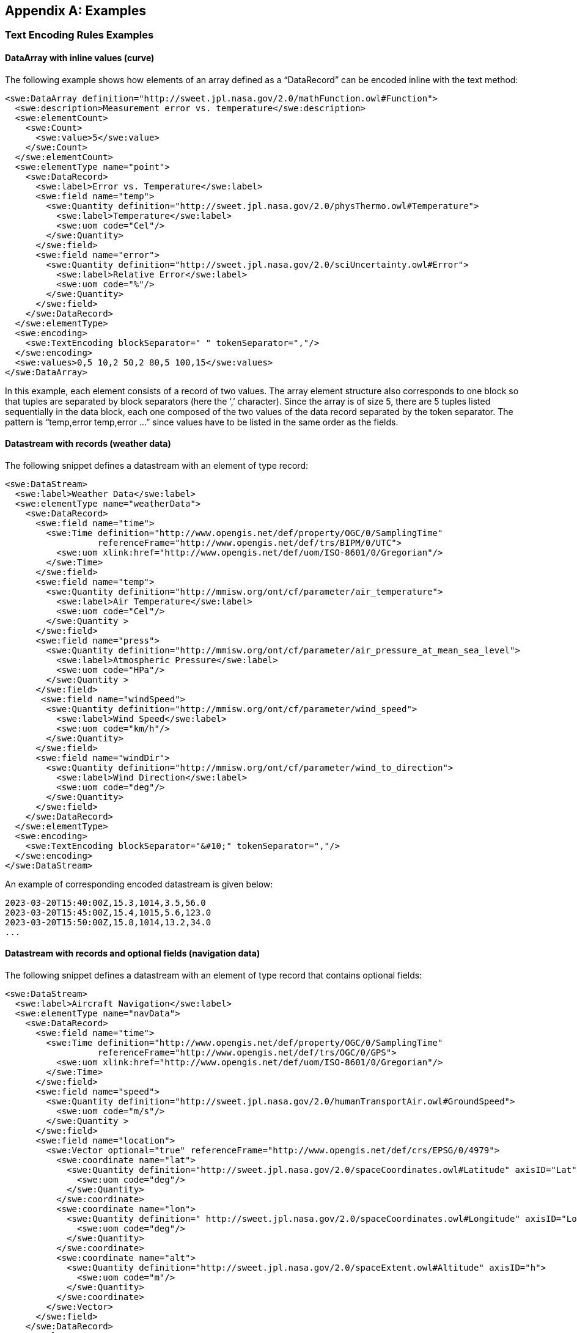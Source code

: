 [appendix]
== Examples


[[enc_text_examples]]
=== Text Encoding Rules Examples

[[enc_text_curve_example]]
==== DataArray with inline values (curve) 

The following example shows how elements of an array defined as a “DataRecord” can be encoded inline with the text method:

[source%unnumbered,xml]
----
<swe:DataArray definition="http://sweet.jpl.nasa.gov/2.0/mathFunction.owl#Function">
  <swe:description>Measurement error vs. temperature</swe:description>
  <swe:elementCount>
    <swe:Count>
      <swe:value>5</swe:value>
    </swe:Count>
  </swe:elementCount>
  <swe:elementType name="point">
    <swe:DataRecord>
      <swe:label>Error vs. Temperature</swe:label>
      <swe:field name="temp">
        <swe:Quantity definition="http://sweet.jpl.nasa.gov/2.0/physThermo.owl#Temperature">
          <swe:label>Temperature</swe:label>
          <swe:uom code="Cel"/>
        </swe:Quantity>
      </swe:field>
      <swe:field name="error">
        <swe:Quantity definition="http://sweet.jpl.nasa.gov/2.0/sciUncertainty.owl#Error">
          <swe:label>Relative Error</swe:label>
          <swe:uom code="%"/>
        </swe:Quantity>
      </swe:field>
    </swe:DataRecord>
  </swe:elementType>
  <swe:encoding>
    <swe:TextEncoding blockSeparator=" " tokenSeparator=","/>
  </swe:encoding>
  <swe:values>0,5 10,2 50,2 80,5 100,15</swe:values>
</swe:DataArray>
----

In this example, each element consists of a record of two values. The array element structure also corresponds to one block so that tuples are separated by block separators (here the ‘,’ character). Since the array is of size 5, there are 5 tuples listed sequentially in the data block, each one composed of the two values of the data record separated by the token separator. The pattern is “temp,error temp,error …” since values have to be listed in the same order as the fields.


[[enc_text_weather_stream_example]]
==== Datastream with records (weather data)

The following snippet defines a datastream with an element of type record:

[source%unnumbered,xml]
----
<swe:DataStream>
  <swe:label>Weather Data</swe:label>
  <swe:elementType name="weatherData">
    <swe:DataRecord>
      <swe:field name="time">
        <swe:Time definition="http://www.opengis.net/def/property/OGC/0/SamplingTime"
                  referenceFrame="http://www.opengis.net/def/trs/BIPM/0/UTC">
          <swe:uom xlink:href="http://www.opengis.net/def/uom/ISO-8601/0/Gregorian"/>
        </swe:Time>
      </swe:field>
      <swe:field name="temp">
        <swe:Quantity definition="http://mmisw.org/ont/cf/parameter/air_temperature">
          <swe:label>Air Temperature</swe:label>
          <swe:uom code="Cel"/>
        </swe:Quantity >
      </swe:field>
      <swe:field name="press">
        <swe:Quantity definition="http://mmisw.org/ont/cf/parameter/air_pressure_at_mean_sea_level">
          <swe:label>Atmospheric Pressure</swe:label>
          <swe:uom code="HPa"/>
        </swe:Quantity >
      </swe:field>
       <swe:field name="windSpeed">
        <swe:Quantity definition="http://mmisw.org/ont/cf/parameter/wind_speed">
          <swe:label>Wind Speed</swe:label>
          <swe:uom code="km/h"/>
        </swe:Quantity>
      </swe:field>
      <swe:field name="windDir">
        <swe:Quantity definition="http://mmisw.org/ont/cf/parameter/wind_to_direction">
          <swe:label>Wind Direction</swe:label>
          <swe:uom code="deg"/>
        </swe:Quantity>
      </swe:field>
    </swe:DataRecord>
  </swe:elementType>
  <swe:encoding>
    <swe:TextEncoding blockSeparator="&#10;" tokenSeparator=","/>
  </swe:encoding>
</swe:DataStream>
----

An example of corresponding encoded datastream is given below:

[source%unnumbered]
----
2023-03-20T15:40:00Z,15.3,1014,3.5,56.0
2023-03-20T15:45:00Z,15.4,1015,5.6,123.0
2023-03-20T15:50:00Z,15.8,1014,13.2,34.0
...
----


[[enc_text_optional_fields_example]]
==== Datastream with records and optional fields (navigation data)

The following snippet defines a datastream with an element of type record that contains optional fields:

[source%unnumbered,xml]
----
<swe:DataStream>
  <swe:label>Aircraft Navigation</swe:label>
  <swe:elementType name="navData">
    <swe:DataRecord>
      <swe:field name="time">
        <swe:Time definition="http://www.opengis.net/def/property/OGC/0/SamplingTime"
                  referenceFrame="http://www.opengis.net/def/trs/OGC/0/GPS">
          <swe:uom xlink:href="http://www.opengis.net/def/uom/ISO-8601/0/Gregorian"/>
        </swe:Time>
      </swe:field>
      <swe:field name="speed">
        <swe:Quantity definition="http://sweet.jpl.nasa.gov/2.0/humanTransportAir.owl#GroundSpeed">
          <swe:uom code="m/s"/>
        </swe:Quantity >
      </swe:field>
      <swe:field name="location">
        <swe:Vector optional="true" referenceFrame="http://www.opengis.net/def/crs/EPSG/0/4979">
          <swe:coordinate name="lat">
            <swe:Quantity definition="http://sweet.jpl.nasa.gov/2.0/spaceCoordinates.owl#Latitude" axisID="Lat">
              <swe:uom code="deg"/>
            </swe:Quantity>
          </swe:coordinate>
          <swe:coordinate name="lon">
            <swe:Quantity definition=" http://sweet.jpl.nasa.gov/2.0/spaceCoordinates.owl#Longitude" axisID="Long">
              <swe:uom code="deg"/>
            </swe:Quantity>
          </swe:coordinate>
          <swe:coordinate name="alt">
            <swe:Quantity definition="http://sweet.jpl.nasa.gov/2.0/spaceExtent.owl#Altitude" axisID="h">
              <swe:uom code="m"/>
            </swe:Quantity>
          </swe:coordinate>
        </swe:Vector>
      </swe:field>
    </swe:DataRecord>
  </swe:elementType>
  <swe:encoding>
    <swe:TextEncoding blockSeparator="&#10;" tokenSeparator=","/>
  </swe:encoding>
</swe:DataStream>
----

An example of corresponding encoded datastream is given below:

[source%unnumbered]
----
2007-10-23T15:46:12Z,15.3,Y,45.3,-90.5,311
2007-10-23T15:46:22Z,25.3,N
2007-10-23T15:46:32Z,20.6,Y,45.3,-90.6,312
2007-10-23T15:46:52Z,18.9,Y,45.4,-90.6,315
2007-10-23T15:47:02Z,22.3,N
...
----

In this example, the whole location “Vector” is marked as optional and thus the coordinate values are only included when the optional flag is set to ‘Y’ in the stream. Field values in each block have to be listed in the same order as the field properties in the record definition thus following the “time,speed,Y,lat,lon,alt” or “time,speed,N” pattern depending on whether or not the location is omitted.


[[enc_text_choice_example]]
==== Datastream with choice (navigation data)

This is illustrated by the following example:

[source%unnumbered,xml]
----
<swe:DataStream>
  <swe:elementType name="message">
    <swe:DataChoice>
      <swe:item name="TEMP">
        <swe:DataRecord>
          <swe:label>Temperature Measurement</swe:label>
          <swe:field name="time">
            <swe:Time definition="http://www.opengis.net/def/property/OGC/0/SamplingTime">
              <swe:uom xlink:href="http://www.opengis.net/def/uom/ISO-8601/0/Gregorian"/>
            </swe:Time>
          </swe:field>
          <swe:field name="temp">
            <swe:Quantity definition="http://mmisw.org/ont/cf/parameter/air_temperature">
              <swe:uom code="Cel"/>
            </swe:Quantity>
          </swe:field>
        </swe:DataRecord>
      </swe:item>
      <swe:item name="WIND">
        <swe:DataRecord>
          <swe:label>Wind Measurement</swe:label>
          <swe:field name="time">
            <swe:Time definition="http://www.opengis.net/def/property/OGC/0/SamplingTime">
              <swe:uom xlink:href="http://www.opengis.net/def/uom/ISO-8601/0/Gregorian"/>
            </swe:Time>
          </swe:field>
          <swe:field name="wind_speed">
            <swe:Quantity definition="http://mmisw.org/ont/cf/parameter/wind_speed">
              <swe:uom code="km/h"/>
            </swe:Quantity>
          </swe:field>
          <swe:field name="wind_dir">
            <swe:Quantity definition="http://mmisw.org/ont/cf/parameter/wind_to_direction">
              <swe:uom code="deg"/>
            </swe:Quantity>
          </swe:field>
        </swe:DataRecord>
      </swe:item>
    </swe:DataChoice>
  </swe:elementType>
  <swe:encoding>
    <swe:TextEncoding blockSeparator="&#10;" tokenSeparator=","/>
  </swe:encoding>
</swe:DataStream>
----

An example of corresponding encoded datastream is given below:

[source%unnumbered]
----
TEMP,2009-05-23T19:36:15Z,25.5
TEMP,2009-05-23T19:37:15Z,25.6
WIND,2009-05-23T19:37:17Z,56.3,226.3
TEMP,2009-05-23T19:38:15Z,25.5
...
----

This datastream interleaves different types of messages separated by the block separator character. The element type is a “DataChoice” which means that each encoded block is composed of the item name ‘TEMP’ or ‘WIND’, followed by values of the item. This example also demonstrates that items of a choice can be of different types and length.


[[enc_text_matrix_example]]
==== Fixed size 2D array (stress matrix)

The following example illustrates how values of a fixed size 3x3 stress matrix can be text encoded:

[source%unnumbered,xml]
----
<swe:Matrix definition="http://sweet.jpl.nasa.gov/2.0/physPressure.owl#Stress">
  <swe:elementCount>
    <swe:Count>
      <swe:value>3</swe:value>
    </swe:Count>
  </swe:elementCount>
  <swe:elementType name="row">
    <swe:Matrix definition="http://sweet.jpl.nasa.gov/2.0/info.owl#Row">
      <swe:elementCount>
        <swe:Count>
          <swe:value>3</swe:value>
        </swe:Count>
      </swe:elementCount>
      <swe:elementType name="coef">
        <swe:Quantity definition="http://sweet.jpl.nasa.gov/2.0/mathVector.owl#Coordinate">
          <swe:uom code="MPa"/>
        </swe:Quantity>
      </swe:elementType>
    </swe:Matrix>
  </swe:elementType>
  <swe:encoding>
    <swe:TextEncoding blockSeparator=" " tokenSeparator=","/>
  </swe:encoding>
  <swe:values>0.36,0.48,-0.8 -0.8,0.6,0.0 0.48,0.64,0.6</swe:values>
</swe:Matrix>
----

Note that elements of the outer array (i.e. a matrix is a special kind of array) are separated by block separators (i.e. each block surrounded by spaces corresponds to one row of the matrix) while the inner array elements are separated by token separators.


[[enc_text_profile_series_example]]
==== Datastream of variable size 1D arrays (profile series)

The following example shows how SWE Common can be used to encode a series of irregular length profiles by using a variable size array:

[source%unnumbered,xml]
----
<swe:DataStream>
  <swe:elementType name="profileData">
    <swe:DataRecord>
      <swe:field name="time">
        <swe:Time definition="http://www.opengis.net/def/property/OGC/0/SamplingTime">
          <swe:label>Sampling Time</swe:label>
          <swe:uom xlink:href="http://www.opengis.net/def/uom/ISO-8601/0/Gregorian"/>
        </swe:Time>
      </swe:field>
      <swe:field name="profilePoints">
        <swe:DataArray definition="http://sweet.jpl.nasa.gov/2.0/info.owl#Profile">
          <swe:elementCount>
            <swe:Count/>
          </swe:elementCount>
          <swe:elementType name="point">
            <swe:DataRecord>
              <swe:field name="depth">
                <swe:Quantity definition="http://mmisw.org/ont/cf/parameter/depth">
                  <swe:label>Sampling Point Vertical Location</swe:label>
                  <swe:uom code="m"/>
                </swe:Quantity>
              </swe:field>
              <swe:field name="salinity">
                <swe:Quantity definition="http://mmisw.org/ont/cf/parameter#sea_water_salinity">
                  <swe:label>Salinity</swe:label>
                  <swe:uom code="[ppth]"/>
                </swe:Quantity>
              </swe:field>
            </swe:DataRecord>
          </swe:elementType>
        </swe:DataArray>
      </swe:field>
    </swe:DataRecord>
  </swe:elementType>
  <swe:encoding>
    <swe:TextEncoding blockSeparator="@@&#10;" tokenSeparator=","/>
  </swe:encoding>
</swe:DataStream>
----

An example of corresponding encoded datastream is given below:

[source%unnumbered]
----
2005-05-16T21:47:12Z,5,0,45,10,20,20,30,30,35,40,40@@
2005-05-16T22:43:05Z,4,0,45,10,20,20,30,30,35@@
2005-05-16T23:40:52Z,5,0,45,10,20,20,30,30,35,40,40
...
----

The example shows data for 3 profiles with a variable number of measurements along the vertical dimension. The number of measurements is indicated in the encoded data block by a number inserted after the timestamp, and before the measurements themselves. Since the array is itself the element of a “DataStream”, elements of the array are separated by token separators.


[[enc_text_geom_example]]
==== Datastream with geometry (feature detection)

The following snippet is an example of datastream that contains a geometry. Here, each datastream record represents a feature detected in a video stream, and is composed of a timestamp, a scalar field and the geometry of the geolocated feature.

[[enc_text_geometry_example]]
[source%unnumbered,xml]
----
<swe:DataStream>
  <swe:label>Feature Detections</swe:label>
  <swe:elementType name="detection">
    <swe:DataRecord>
      <swe:field name="time">
        <swe:Time definition="http://www.opengis.net/def/property/OGC/0/SamplingTime"
                  referenceFrame="http://www.opengis.net/def/trs/OGC/0/GPS">
          <swe:uom xlink:href="http://www.opengis.net/def/uom/ISO-8601/0/Gregorian"/>
        </swe:Time>
      </swe:field>
      <swe:field name="type">
        <swe:Category definition="http://www.opengis.net/def/featureType">
          <swe:codeSpace xlink:href="http://x-myorg.net/def/VehicleTypes"/>
        </swe:Category>
      </swe:field>
      <swe:field name="geom">
        <swe:Geometry definition="http://www.opengis.net/def/property/OGC/0/SamplingTime" srs="http://www.opengis.net/def/crs/EPSG/0/4326">
          <swe:constraint>
            <swe:AllowedGeometries>
              <swe:geomType>Point</swe:geomType>
              <swe:geomType>Polygon</swe:geomType>
            </swe:AllowedGeometries>
          </swe:constraint>
        </swe:Geometry>
      </swe:field>
    </swe:DataRecord>
  </swe:elementType>
  <swe:encoding>
    <swe:TextEncoding blockSeparator="&#10;" tokenSeparator=";"/>
  </swe:encoding>
</swe:DataStream>
----

An example of corresponding encoded datastream is given below:

[source%unnumbered]
----
2007-10-23T15:46:12Z;Car;POINT(-86.3254 35.4812)
2007-10-23T15:49:03Z;Truck;POLYGON((-86.3254 35.4812,-86.3253 35.4812,-86.3253 35.4811,-86.3254 35.4811,-86.3254 35.4812))
2007-10-23T15:56:45Z;Bus;POLYGON((-86.3254 35.4812,-86.3253 35.4812,-86.3253 35.4811,-86.3254 35.4811,-86.3254 35.4812))
...
----



=== XML Encoding Rules Examples

The following examples build on the ones provided in the <<enc_text_examples,style=basic%>> section. The datastream descriptions are kept the same, except that the encoding method would have to be changed to:

[source%unnumbered,xml]
----
<swe:encoding>
  <swe:XMLEncoding/>
</swe:encoding>
----

In the following sections, encoded values were kept identical to the ones used in the text encoding section, in order to facilitate comparison.


[[enc_xml_weather_stream_example]]
==== Datastream with records (weather data)

This example is based on the datastream description of the “<<enc_text_weather_stream_example,style=basic%>>” example provided in the “Text Encoding Rules” section.

The following snippet shows how this datastream records are encoded using the XML encoding method:

[source%unnumbered,xml]
----
<swe:values xmlns:ns="http://www.myorg.com/datasets/id">
  <ns:weatherData>
    <ns:time>2023-03-20T15:40:00Z</ns:time>
    <ns:temp>15.3</ns:temp>
    <ns:press>1014</ns:press>
    <ns:windSpeed>3.5</ns:windSpeed>
    <ns:windDir>56.0</ns:windDir>
  </ns:weatherData>
  <ns:weatherData>
    <ns:time>2023-03-20T15:45:00Z</ns:time>
    <ns:temp>15.4</ns:temp>
    <ns:press>1015</ns:press>
    <ns:windSpeed>5.6</ns:windSpeed>
    <ns:windDir>123.0</ns:windDir>
  </ns:weatherData>
  <ns:weatherData>
    <ns:time>2023-03-20T15:50:00Z</ns:time>
    <ns:temp>15.8</ns:temp>
    <ns:press>1014</ns:press>
    <ns:windSpeed>13.2</ns:windSpeed>
    <ns:windDir>34.0</ns:windDir>
  </ns:weatherData>
  ...
</swe:values>
----


[[enc_xml_optional_fields_example]]
==== Datastream with records and optional fields (navigation data)

This example is based on the datastream description of the “<<enc_text_optional_fields_example,style=basic%>>” example provided in the “Text Encoding Rules” section.

The following snippet shows how this datastream records are encoded using the XML encoding method:

[source%unnumbered,xml]
----
<swe:values xmlns:ns="urn:myorg:dataset:X156822">
  <ns:navData>
    <ns:time>2007-10-23T15:46:12Z</ns:time>
    <ns:speed>15.3</ns:speed>
    <ns:location>
      <ns:lat>45.3</ns:lat>
      <ns:lon>-90.5</ns:lon>
      <ns:alt>311</ns:alt>
    </ns:location>
  </ns:navData>
  <ns:navData>
    <ns:time>2007-10-23T15:46:22Z</ns:time>
    <ns:speed>25.3</ns:speed>
  </ns:navData>
  <ns:navData>
    <ns:time>2007-10-23T15:46:32Z</ns:time>
    <ns:speed>20.6</ns:speed>
    <ns:location>
      <ns:lat>45.3</ns:lat>
      <ns:lon>-90.6</ns:lon>
      <ns:alt>312</ns:alt>
    </ns:location>
  </ns:navData>
</swe:values>
----

Notice that the optional ‘location’ field in the second stream element has been completely omitted.


[[enc_xml_choice_example]]
==== Datastream with choice (navigation data)

This example is based on the datastream description of the “<<enc_text_choice_example,style=basic%>>” example provided in the “Text Encoding Rules” section.

The following snippet shows how this datastream records are encoded using the XML encoding method:

[source%unnumbered,xml]
----
<swe:values xmlns:ns="urn:myorg:dataset:DC4578">
  <ns:message>
    <ns:TEMP>
      <ns:time>2009-05-23T19:36:15Z</ns:time>
      <ns:temp>25.5</ns:temp>
    </ns:TEMP>
  </ns:message>
  <ns:message>
    <ns:TEMP>
      <ns:time>2009-05-23T19:37:15Z</ns:time>
      <ns:temp>25.6</ns:temp>
    </ns:TEMP>
  </ns:message>
  <ns:message>
    <ns:WIND>
      <ns:time>2009-05-23T19:37:17Z</ns:time>
      <ns:wind_speed>56.3</ns:wind_speed>
      <ns:wind_dir>226.3</ns:wind_dir>
    </ns:WIND>
  </ns:message>
  <ns:message>
    <ns:TEMP>
      <ns:time>2009-05-23T19:38:15Z</ns:time>
      <ns:temp>25.5</ns:temp>
    </ns:TEMP>
  </ns:message>
  ...
</swe:values>
----


[[enc_xml_profile_series_example]]
==== Datastream of variable size 1D arrays (profile series)

This example is based on the datastream description of the “<<enc_text_profile_series_example,style=basic%>>” example provided in the “Text Encoding Rules” section.

The following snippet shows how this datastream records are encoded using the XML encoding method:

[source%unnumbered,xml]
----
<swe:values xmlns:ns="urn:myorg:dataset:PS3658">
  <ns:profileData>
    <ns:time>2005-05-16T21:47:12Z</ns:time>
    <ns:profilePoints elementCount="5">
      <ns:point>
        <ns:depth>0</ns:depth>
        <ns:salinity>45</ns:salinity>
      </ns:point>
      <ns:point>
        <ns:depth>10</ns:depth>
        <ns:salinity>20</ns:salinity>
      </ns:point>
      <ns:point>
        <ns:depth>20</ns:depth>
        <ns:salinity>30</ns:salinity>
      </ns:point>
      <ns:point>
        <ns:depth>30</ns:depth>
        <ns:salinity>35</ns:salinity>
      </ns:point>
      <ns:point>
        <ns:depth>40</ns:depth>
        <ns:salinity>40</ns:salinity>
      </ns:point>
    </ns:profilePoints>
  </ns:profileData>
  <ns:profileData>
    <ns:time>2005-05-16T22:43:05Z</ns:time>
    <ns:profilePoints elementCount="4">
      <ns:point>
        <ns:depth>0</ns:depth>
        <ns:salinity>45</ns:salinity>
      </ns:point>
      <ns:point>
        <ns:depth>10</ns:depth>
        <ns:salinity>20</ns:salinity>
      </ns:point>
      <ns:point>
        <ns:depth>20</ns:depth>
        <ns:salinity>30</ns:salinity>
      </ns:point>
      <ns:point>
        <ns:depth>30</ns:depth>
        <ns:salinity>35</ns:salinity>
      </ns:point>
    </ns:profilePoints>
  </ns:profileData>
</swe:values>
----

This example shows how the array size is specified on the ‘profilePoints’ element corresponding to each nested array, and how element local names correspond to the “name” attributes of each component’s parent property.


[[enc_xml_geom_example]]
==== Datastream with geometry (feature detection)

This example is based on the datastream description of the “<<enc_text_geom_example,style=basic%>>” example provided in the “Text Encoding Rules” section.

The following snippet shows how this datastream records are encoded using the XML encoding method:

[source%unnumbered,xml]
----
<swe:values xmlns:ns="urn:myorg:dataset:X151451" xmlns:gml="http://www.opengis.net/gml/3.2">
  <ns:detection>
    <ns:time>2007-10-23T15:46:12Z</ns:time>
    <ns:type>Car</ns:type>
    <ns:geom>
      <gml:Polygon srsName="http://www.opengis.net/def/crs/EPSG/0/4326">
        <gml:exterior>
          <gml:LinearRing>
            <gml:posList srsDimension="2">-86.3254 35.4812 -86.3253 35.4812 -86.3253 35.4811 -86.3254 35.4811 -86.3254 35.4812</gml:posList>
          </gml:LinearRing>
        </gml:exterior>
      </gml:Polygon>
    </ns:geom>
  </ns:detection>
  <ns:detection>
    <ns:time>2007-10-23T15:49:03Z</ns:time>
    <ns:type>Truck</ns:type>
    <ns:geom>
      <gml:Polygon srsName="http://www.opengis.net/def/crs/EPSG/0/4326" >
        <gml:exterior>
          <gml:LinearRing>
            <gml:posList srsDimension="2">-86.3254 35.4812 -86.3253 35.4812 -86.3253 35.4811 -86.3254 35.4811 -86.3254 35.4812</gml:posList>
          </gml:LinearRing>
        </gml:exterior>
      </gml:Polygon>
    </ns:geom>
  </ns:detection>
  <ns:detection>
    <ns:time>2007-10-23T15:56:45Z</ns:time>
    <ns:type>Bus</ns:type>
    <ns:geom>
      <gml:Polygon srsName="http://www.opengis.net/def/crs/EPSG/0/4326">
        <gml:exterior>
          <gml:LinearRing>
            <gml:posList srsDimension="2">-86.3254 35.4812 -86.3253 35.4812 -86.3253 35.4811 -86.3254 35.4811 -86.3254 35.4812</gml:posList>
          </gml:LinearRing>
        </gml:exterior>
      </gml:Polygon>
    </ns:geom>
  </ns:detection>
  ...
</swe:values>
----